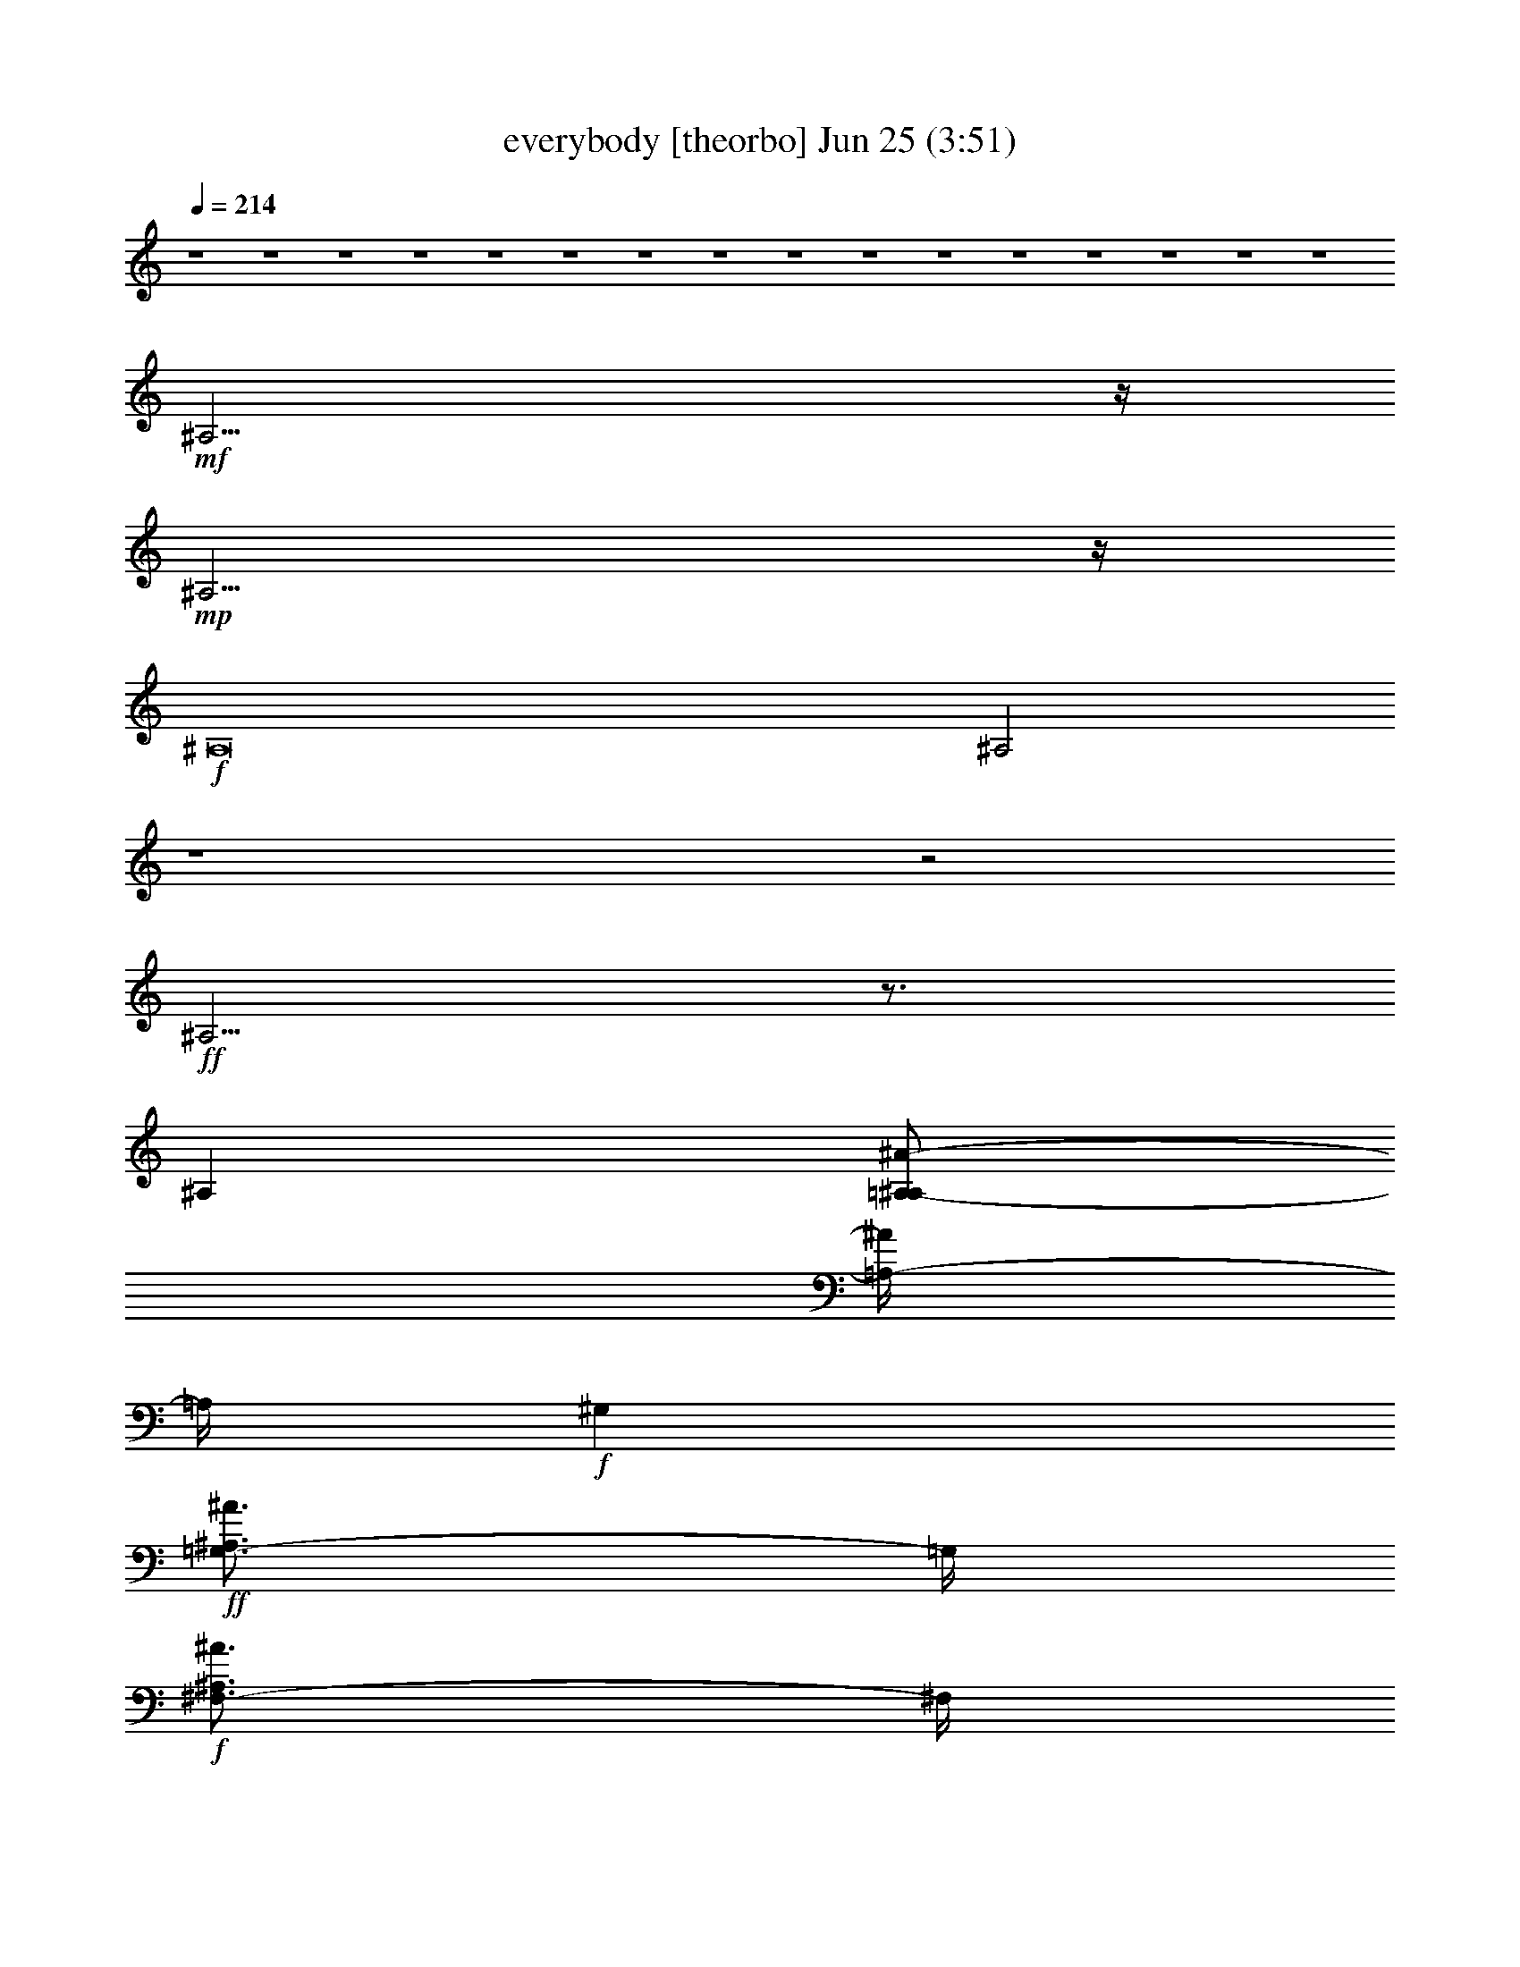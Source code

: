 % everybody 
% conversion by gongster54 
% http://fefeconv.mirar.org/?filter_user=gongster54&view=all 
% 25 Jun 10:30 
% using Firefern's ABC converter 
% 
% Artist: 
% Mood: unknown 
% 
% Playing multipart files: 
% /play <filename> <part> sync 
% example: 
% pippin does: /play weargreen 2 sync 
% samwise does: /play weargreen 3 sync 
% pippin does: /playstart 
% 
% If you want to play a solo piece, skip the sync and it will start without /playstart. 
% 
% 
% Recommended solo or ensemble configurations (instrument/file): 
% 

X:2 
T: everybody [theorbo] Jun 25 (3:51) 
Z: Transcribed by Firefern's ABC sequencer 
% Transcribed for Lord of the Rings Online playing 
% Transpose: 0 (0 octaves) 
% Tempo factor: 100% 
L: 1/4 
K: C 
Q: 1/4=214 
z4 z4 z4 z4 z4 z4 z4 z4 z4 z4 z4 z4 z4 z4 z4 z4 
+mf+ ^A,15/4 
z/4 
+mp+ ^A,15/4 
z/4 
+f+ ^A,8 
^A,2 
z4 z2 
+ff+ ^A,5/4 
z3/4 
^A, 
[=A,/2-^A,/2^A/2-] 
[=A,/4-^A/4] 
=A,/4 
+f+ ^G, 
+ff+ [=G,3/4-^A,3/4^A3/4] 
=G,/4 
+f+ [^F,3/4-^A,3/4^A3/4] 
^F,/4 
+mf+ [^A,3/4^A3/4-] 
^A/4 
+ff+ ^F, 
z 
^F, 
[^G,/2-^A,/2^A/2-] 
[^G,/4-^A/4] 
^G,/4 
+f+ =F,- 
[=F,/2^A,/2-^A/2-] 
+mf+ [^A,/4^A/4] 
z/4 
[^A,3/4^A3/4] 
z/4 
[^A,3/4^A3/4-] 
^A/4 
+ff+ ^A,5/4 
z3/4 
^A, 
[=A,/2-^A,/2^A/2-] 
[=A,/4-^A/4] 
=A,/4 
+f+ ^G, 
+ff+ [=G,3/4-^A,3/4^A3/4] 
=G,/4 
+f+ [^F,3/4-^A,3/4^A3/4] 
^F,/4 
+mf+ [^A,3/4^A3/4-] 
^A/4 
+ff+ ^F, 
z 
^F, 
[^G,/2-^A,/2^A/2-] 
[^G,/4-^A/4] 
^G,/4 
+f+ =F,- 
[=F,/2^A,/2-^A/2-] 
+mf+ [^A,/4^A/4] 
z/4 
[^A,3/4^A3/4] 
z/4 
[^A,3/4^A3/4-] 
^A/4 
z4 z4 
+f+ ^F, 
z 
^F, 
^G, 
=F, 
z3 
^A,5/4 
z3/4 
^A, 
=A, 
^G, 
=G, 
^F, 
z 
^F, 
z 
^F, 
^G, 
=F, 
z3 
^A,5/4 
z3/4 
^A, 
=A, 
^G, 
=G, 
^F, 
z 
^F, 
z 
^F, 
^G, 
=F, 
z3 
^A,5/4 
z3/4 
^A, 
=A, 
^G, 
=G, 
^F, 
z 
^F, 
z 
^F, 
^G, 
=F, 
z3 
^A,5/4 
z3/4 
^A, 
=A, 
^G, 
=G, 
^F, 
z 
^F, 
z 
^F, 
^G, 
=F, 
z3 
^A,5/4 
z3/4 
^A, 
=A, 
^G, 
=G, 
^F, 
z 
^F, 
z 
^F, 
^G, 
=F, 
z3 
^A,5/4 
z3/4 
^A, 
=A, 
^G, 
=G, 
^F, 
z 
^F, 
z 
^F, 
^G, 
=F, 
z3 
^F,5/4 
z3/4 
^F, 
=F, 
E, 
^D, 
=D, 
z 
^F, 
z 
^F, 
=G, 
^G, 
z3 
+ff+ ^A,5/4 
z3/4 
^A, 
[=A,/2-^A,/2^A/2-] 
[=A,/4-^A/4] 
=A,/4 
+f+ ^G, 
+ff+ [=G,3/4-^A,3/4^A3/4] 
=G,/4 
+f+ [^F,3/4-^A,3/4^A3/4] 
^F,/4 
+mf+ [^A,3/4^A3/4-] 
^A/4 
+ff+ ^F, 
z 
^F, 
[^G,/2-^A,/2^A/2-] 
[^G,/4-^A/4] 
^G,/4 
+f+ =F,- 
[=F,/2^A,/2-^A/2-] 
+mf+ [^A,/4^A/4] 
z/4 
[^A,3/4^A3/4] 
z/4 
[^A,3/4^A3/4-] 
^A/4 
+ff+ ^A,5/4 
z3/4 
^A, 
[=A,/2-^A,/2^A/2-] 
[=A,/4-^A/4] 
=A,/4 
+f+ ^G, 
+ff+ [=G,3/4-^A,3/4^A3/4] 
=G,/4 
+f+ [^F,3/4-^A,3/4^A3/4] 
^F,/4 
+mf+ [^A,3/4^A3/4-] 
^A/4 
+ff+ ^F, 
z 
^F, 
[^G,/2-^A,/2^A/2-] 
[^G,/4-^A/4] 
^G,/4 
+f+ =F,- 
[=F,/2^A,/2-^A/2-] 
+mf+ [^A,/4^A/4] 
z/4 
[^A,3/4^A3/4] 
z/4 
[^A,3/4^A3/4-] 
^A/4 
+ff+ ^A,5/4 
z3/4 
^A, 
[=A,/2-^A,/2^A/2-] 
[=A,/4-^A/4] 
=A,/4 
+f+ ^G, 
+ff+ [=G,3/4-^A,3/4^A3/4] 
=G,/4 
+f+ [^F,3/4-^A,3/4^A3/4] 
^F,/4 
+mf+ [^A,3/4^A3/4-] 
^A/4 
+ff+ ^F, 
z 
^F, 
[^G,/2-^A,/2^A/2-] 
[^G,/4-^A/4] 
^G,/4 
+f+ =F,- 
[=F,/2^A,/2-^A/2-] 
+mf+ [^A,/4^A/4] 
z/4 
[^A,3/4^A3/4] 
z/4 
[^A,3/4^A3/4-] 
^A/4 
+ff+ ^A,5/4 
z3/4 
^A, 
[=A,/2-^A,/2^A/2-] 
[=A,/4-^A/4] 
=A,/4 
+f+ ^G, 
+ff+ [=G,3/4-^A,3/4^A3/4] 
=G,/4 
+f+ [^F,3/4-^A,3/4^A3/4] 
^F,/4 
+mf+ [^A,3/4^A3/4-] 
^A/4 
+ff+ ^F, 
z 
^F, 
[^G,/2-^A,/2^A/2-] 
[^G,/4-^A/4] 
^G,/4 
+f+ =F,- 
[=F,/2^A,/2-^A/2-] 
+mf+ [^A,/4^A/4] 
z/4 
[^A,3/4^A3/4] 
z/4 
[^A,3/4^A3/4-] 
^A/4 
+ff+ ^A,5/4 
z3/4 
^A, 
[=A,/2-^A,/2^A/2-] 
[=A,/4-^A/4] 
=A,/4 
+f+ ^G, 
+ff+ [=G,3/4-^A,3/4^A3/4] 
=G,/4 
+f+ [^F,3/4-^A,3/4^A3/4] 
^F,/4 
+mf+ [^A,3/4^A3/4-] 
^A/4 
+ff+ ^F, 
z 
^F, 
[^G,/2-^A,/2^A/2-] 
[^G,/4-^A/4] 
^G,/4 
+f+ =F,- 
[=F,/2^A,/2-^A/2-] 
+mf+ [^A,/4^A/4] 
z/4 
[^A,3/4^A3/4] 
z/4 
[^A,3/4^A3/4-] 
^A/4 
+ff+ ^A,5/4 
z3/4 
^A, 
[=A,/2-^A,/2^A/2-] 
[=A,/4-^A/4] 
=A,/4 
+f+ ^G, 
+ff+ [=G,3/4-^A,3/4^A3/4] 
=G,/4 
+f+ [^F,3/4-^A,3/4^A3/4] 
^F,/4 
+mf+ [^A,3/4^A3/4-] 
^A/4 
+ff+ ^F, 
z 
^F, 
[^G,/2-^A,/2^A/2-] 
[^G,/4-^A/4] 
^G,/4 
+f+ =F,- 
[=F,/2^A,/2-^A/2-] 
+mf+ [^A,/4^A/4] 
z/4 
[^A,3/4^A3/4] 
z/4 
[^A,3/4^A3/4-] 
^A/4 
z4 z4 z4 z4 z4 z4 z4 z4 z4 z4 z4 z4 z4 z4 z4 
+f+ ^D,2 
^C, 
^A, 
^A,5/4 
z3/4 
^A, 
=A, 
^G, 
=G, 
^F, 
z 
^F, 
z 
^F, 
^G, 
=F, 
z3 
^A,5/4 
z3/4 
^A, 
=A, 
^G, 
=G, 
^F, 
z 
^F, 
z 
^F, 
^G, 
=F, 
z3 
^A,5/4 
z3/4 
^A, 
=A, 
^G, 
=G, 
^F, 
z 
^F, 
z 
^F, 
^G, 
=F, 
z3 
^F,5/4 
z3/4 
^F, 
=F, 
E, 
^D, 
=D, 
z 
^F, 
z 
^F, 
=G, 
^G, 
z3 
+ff+ ^A,5/4 
z3/4 
^A, 
[=A,/2-^A,/2^A/2-] 
[=A,/4-^A/4] 
=A,/4 
+f+ ^G, 
+ff+ [=G,3/4-^A,3/4^A3/4] 
=G,/4 
+f+ [^F,3/4-^A,3/4^A3/4] 
^F,/4 
+mf+ [^A,3/4^A3/4-] 
^A/4 
+ff+ ^F, 
z 
^F, 
[^G,/2-^A,/2^A/2-] 
[^G,/4-^A/4] 
^G,/4 
+f+ =F,- 
[=F,/2^A,/2-^A/2-] 
+mf+ [^A,/4^A/4] 
z/4 
[^A,3/4^A3/4] 
z/4 
[^A,3/4^A3/4-] 
^A/4 
+ff+ ^A,5/4 
z3/4 
^A, 
[=A,/2-^A,/2^A/2-] 
[=A,/4-^A/4] 
=A,/4 
+f+ ^G, 
+ff+ [=G,3/4-^A,3/4^A3/4] 
=G,/4 
+f+ [^F,3/4-^A,3/4^A3/4] 
^F,/4 
+mf+ [^A,3/4^A3/4-] 
^A/4 
+ff+ ^F, 
z 
^F, 
[^G,/2-^A,/2^A/2-] 
[^G,/4-^A/4] 
^G,/4 
+f+ =F,- 
[=F,/2^A,/2-^A/2-] 
+mf+ [^A,/4^A/4] 
z/4 
[^A,3/4^A3/4] 
z/4 
[^A,3/4^A3/4-] 
^A/4 
+ff+ ^A,5/4 
z3/4 
^A, 
[=A,/2-^A,/2^A/2-] 
[=A,/4-^A/4] 
=A,/4 
+f+ ^G, 
+ff+ [=G,3/4-^A,3/4^A3/4] 
=G,/4 
+f+ [^F,3/4-^A,3/4^A3/4] 
^F,/4 
+mf+ [^A,3/4^A3/4-] 
^A/4 
+ff+ ^F, 
z 
^F, 
[^G,/2-^A,/2^A/2-] 
[^G,/4-^A/4] 
^G,/4 
+f+ =F,- 
[=F,/2^A,/2-^A/2-] 
+mf+ [^A,/4^A/4] 
z/4 
[^A,3/4^A3/4] 
z/4 
[^A,3/4^A3/4-] 
^A/4 
+ff+ ^A,5/4 
z3/4 
^A, 
[=A,/2-^A,/2^A/2-] 
[=A,/4-^A/4] 
=A,/4 
+f+ ^G, 
+ff+ [=G,3/4-^A,3/4^A3/4] 
=G,/4 
+f+ [^F,3/4-^A,3/4^A3/4] 
^F,/4 
+mf+ [^A,3/4^A3/4-] 
^A/4 
+ff+ ^F, 
z 
^F, 
[^G,/2-^A,/2^A/2-] 
[^G,/4-^A/4] 
^G,/4 
+f+ =F,- 
[=F,/2^A,/2-^A/2-] 
+mf+ [^A,/4^A/4] 
z/4 
[^A,3/4^A3/4] 
z/4 
[^A,3/4^A3/4-] 
^A/4 
+ff+ ^A,5/4 
z3/4 
^A, 
[=A,/2-^A,/2^A/2-] 
[=A,/4-^A/4] 
=A,/4 
+f+ ^G, 
+ff+ [=G,3/4-^A,3/4^A3/4] 
=G,/4 
+f+ [^F,3/4-^A,3/4^A3/4] 
^F,/4 
+mf+ [^A,3/4^A3/4-] 
^A/4 
+ff+ ^F, 
z 
^F, 
[^G,/2-^A,/2^A/2-] 
[^G,/4-^A/4] 
^G,/4 
+f+ =F,- 
[=F,/2^A,/2-^A/2-] 
+mf+ [^A,/4^A/4] 
z/4 
[^A,3/4^A3/4] 
z/4 
[^A,3/4^A3/4-] 
^A/4 
+ff+ ^A,16 
z4 z4 z4 z4 z4 z4 z4 z4 z4 z4 z4 z4 z4 z4 z4 z4 z4 z4 z4 z4 
^A,16 
z4 z4 z4 z4 
^A,5/4 
z3/4 
^A, 
[=A,/2-^A,/2^A/2-] 
[=A,/4-^A/4] 
=A,/4 
+f+ ^G, 
+ff+ [=G,3/4-^A,3/4^A3/4] 
=G,/4 
+f+ [^F,3/4-^A,3/4^A3/4] 
^F,/4 
+mf+ [^A,3/4^A3/4-] 
^A/4 
+ff+ ^F, 
z 
^F, 
[^G,/2-^A,/2^A/2-] 
[^G,/4-^A/4] 
^G,/4 
+f+ =F,- 
[=F,/2^A,/2-^A/2-] 
+mf+ [^A,/4^A/4] 
z/4 
[^A,3/4^A3/4] 
z/4 
[^A,3/4^A3/4-] 
^A/4 
+ff+ ^A,5/4 
z3/4 
^A, 
[=A,/2-^A,/2^A/2-] 
[=A,/4-^A/4] 
=A,/4 
+f+ ^G, 
+ff+ [=G,3/4-^A,3/4^A3/4] 
=G,/4 
+f+ [^F,3/4-^A,3/4^A3/4] 
^F,/4 
+mf+ [^A,3/4^A3/4-] 
^A/4 
+ff+ ^F, 
z 
^F, 
[^G,/2-^A,/2^A/2-] 
[^G,/4-^A/4] 
^G,/4 
+f+ =F,- 
[=F,/2^A,/2-^A/2-] 
+mf+ [^A,/4^A/4] 
z/4 
[^A,3/4^A3/4] 
z/4 
[^A,3/4^A3/4-] 
^A/4 
+ff+ ^A,5/4 
z3/4 
^A, 
[=A,/2-^A,/2^A/2-] 
[=A,/4-^A/4] 
=A,/4 
+f+ ^G, 
+ff+ [=G,3/4-^A,3/4^A3/4] 
=G,/4 
+f+ [^F,3/4-^A,3/4^A3/4] 
^F,/4 
+mf+ [^A,3/4^A3/4-] 
^A/4 
+ff+ ^F, 
z 
^F, 
[^G,/2-^A,/2^A/2-] 
[^G,/4-^A/4] 
^G,/4 
+f+ =F,- 
[=F,/2^A,/2-^A/2-] 
+mf+ [^A,/4^A/4] 
z/4 
[^A,3/4^A3/4] 
z/4 
[^A,3/4^A3/4-] 
^A/4 
+ff+ ^A,5/4 
z3/4 
^A, 
[=A,/2-^A,/2^A/2-] 
[=A,/4-^A/4] 
=A,/4 
+f+ ^G, 
+ff+ [=G,3/4-^A,3/4^A3/4] 
=G,/4 
+f+ [^F,3/4-^A,3/4^A3/4] 
^F,/4 
+mf+ [^A,3/4^A3/4-] 
^A/4 
+ff+ ^F, 
z 
^F, 
[^G,/2-^A,/2^A/2-] 
[^G,/4-^A/4] 
^G,/4 
+f+ =F,- 
[=F,/2^A,/2-^A/2-] 
+mf+ [^A,/4^A/4] 
z/4 
[^A,3/4^A3/4] 
z/4 
[^A,3/4^A3/4-] 
^A/4 
+ff+ ^A,5/4 
z3/4 
^A, 
[=A,/2-^A,/2^A/2-] 
[=A,/4-^A/4] 
=A,/4 
+f+ ^G, 
+ff+ [=G,3/4-^A,3/4^A3/4] 
=G,/4 
+f+ [^F,3/4-^A,3/4^A3/4] 
^F,/4 
+mf+ [^A,3/4^A3/4-] 
^A/4 
+ff+ ^F, 
z 
^F, 
[^G,/2-^A,/2^A/2-] 
[^G,/4-^A/4] 
^G,/4 
+f+ =F,- 
[=F,/2^A,/2-^A/2-] 
+mf+ [^A,/4^A/4] 
z/4 
[^A,3/4^A3/4] 
z/4 
[^A,3/4^A3/4-] 
^A/4 
+ff+ ^A,5/4 
z3/4 
^A, 
[=A,/2-^A,/2^A/2-] 
[=A,/4-^A/4] 
=A,/4 
+f+ ^G, 
+ff+ [=G,3/4-^A,3/4^A3/4] 
=G,/4 
+f+ [^F,3/4-^A,3/4^A3/4] 
^F,/4 
+mf+ [^A,3/4^A3/4-] 
^A/4 
+ff+ ^F, 
z 
^F, 
[^G,/2-^A,/2^A/2-] 
[^G,/4-^A/4] 
^G,/4 
+f+ =F,- 
[=F,/2^A,/2-^A/2-] 
+mf+ [^A,/4^A/4] 
z/4 
[^A,3/4^A3/4] 
z/4 
[^A,3/4^A3/4-] 
^A/4 
+ff+ ^A,5/4 
z3/4 
^A, 
[=A,/2-^A,/2^A/2-] 
[=A,/4-^A/4] 
=A,/4 
+f+ ^G, 
+ff+ [=G,3/4-^A,3/4^A3/4] 
=G,/4 
+f+ [^F,3/4-^A,3/4^A3/4] 
^F,/4 
+mf+ [^A,3/4^A3/4-] 
^A/4 
+ff+ ^F, 
z 
^F, 
[^G,/2-^A,/2^A/2-] 
[^G,/4-^A/4] 
^G,/4 
+f+ =F,- 
[=F,/2^A,/2-^A/2-] 
+mf+ [^A,/4^A/4] 
z/4 
[^A,3/4^A3/4] 
z/4 
[^A,3/4^A3/4-] 
^A/4 
+ff+ ^A,5/4 
z3/4 
^A, 
[=A,/2-^A,/2^A/2-] 
[=A,/4-^A/4] 
=A,/4 
+f+ ^G, 
+ff+ [=G,3/4-^A,3/4^A3/4] 
=G,/4 
+f+ [^F,3/4-^A,3/4^A3/4] 
^F,/4 
+mf+ [^A,3/4^A3/4-] 
^A/4 
+ff+ [^F,4^F4] 
[^G,4^G4] 
[^A,59/4-^A59/4] 
^A,3/4 


X:3 
T: everybody [harp] Jun 25 (3:51) 
Z: Transcribed by Firefern's ABC sequencer 
% Transcribed for Lord of the Rings Online playing 
% Transpose: 0 (0 octaves) 
% Tempo factor: 100% 
L: 1/4 
K: C 
Q: 1/4=214 
z4 z4 z4 z4 z4 z4 z4 z4 z4 z4 z4 z4 z4 z4 z4 z4 
+pp+ ^a15/4 
z/4 
^a15/4 
z/4 
+pp+ ^a8 
^a2 
z4 z2 
+mp+ ^a5/4 
z3/4 
^a 
+pp+ =a 
^g 
=g 
^f5/4 
z3/4 
+mp+ ^f 
z 
+pp+ ^f 
+mp+ ^g 
+pp+ =f3/2 
z5/2 
+mp+ ^a5/4 
z3/4 
^a 
+pp+ =a 
^g 
=g 
^f5/4 
z3/4 
+mp+ ^f 
z 
+pp+ ^f 
+mp+ ^g 
+pp+ =f3/2 
z4 z4 z5/2 
^f 
z 
^f 
^g 
=f 
z3 
^a5/4 
z3/4 
^a 
=a 
^g 
=g 
^f5/4 
z3/4 
^f 
z 
^f 
^g 
=f 
z3 
^a5/4 
z3/4 
^a 
=a 
^g 
=g 
^f5/4 
z3/4 
^f 
z 
^f 
^g 
=f 
z3 
^a5/4 
z3/4 
^a 
=a 
^g 
=g 
^f5/4 
z3/4 
^f 
z 
^f 
^g 
=f 
z3 
^a5/4 
z3/4 
^a 
=a 
^g 
=g 
^f5/4 
z3/4 
^f 
z 
^f 
^g 
=f 
z3 
^a5/4 
z3/4 
^a 
=a 
^g 
=g 
^f5/4 
z3/4 
^f 
z 
^f 
^g 
=f 
z3 
^a5/4 
z3/4 
^a 
=a 
^g 
=g 
^f5/4 
z3/4 
^f 
z 
^f 
^g 
=f 
z3 
^f5/4 
z3/4 
^f 
=f 
e 
^d 
=d5/4 
z3/4 
^f 
z 
^f 
=g 
^g 
z3 
+mp+ ^a5/4 
z3/4 
^a 
+pp+ =a 
^g 
=g 
^f5/4 
z3/4 
+mp+ ^f 
z 
+pp+ ^f 
+mp+ ^g 
+pp+ =f3/2 
z5/2 
+mp+ ^a5/4 
z3/4 
^a 
+pp+ =a 
^g 
=g 
^f5/4 
z3/4 
+mp+ ^f 
z 
+pp+ ^f 
+mp+ ^g 
+pp+ =f3/2 
z5/2 
+mp+ ^a5/4 
z3/4 
^a 
+pp+ =a 
^g 
=g 
^f5/4 
z3/4 
+mp+ ^f 
z 
+pp+ ^f 
+mp+ ^g 
+pp+ =f3/2 
z5/2 
+mp+ ^a5/4 
z3/4 
^a 
+pp+ =a 
^g 
=g 
^f5/4 
z3/4 
+mp+ ^f 
z 
+pp+ ^f 
+mp+ ^g 
+pp+ =f3/2 
z5/2 
+mp+ ^a5/4 
z3/4 
^a 
+pp+ =a 
^g 
=g 
^f5/4 
z3/4 
+mp+ ^f 
z 
+pp+ ^f 
+mp+ ^g 
+pp+ =f3/2 
z5/2 
+mp+ ^a5/4 
z3/4 
^a 
+pp+ =a 
^g 
=g 
^f5/4 
z3/4 
+mp+ ^f 
z 
+pp+ ^f 
+mp+ ^g 
+pp+ =f3/2 
z4 z4 z4 z4 z4 z4 z4 z4 z4 z4 z4 z4 z4 z4 z4 z5/2 
^d2 
^c 
^A 
^a5/4 
z3/4 
^a 
=a 
^g 
=g 
^f5/4 
z3/4 
^f 
z 
^f 
^g 
=f 
z3 
^a5/4 
z3/4 
^a 
=a 
^g 
=g 
^f5/4 
z3/4 
^f 
z 
^f 
^g 
=f 
z3 
^a5/4 
z3/4 
^a 
=a 
^g 
=g 
^f5/4 
z3/4 
^f 
z 
^f 
^g 
=f 
z3 
^f5/4 
z3/4 
^f 
=f 
e 
^d 
=d5/4 
z3/4 
^f 
z 
^f 
=g 
^g 
z3 
+mp+ ^a5/4 
z3/4 
^a 
+pp+ =a 
^g 
=g 
^f5/4 
z3/4 
+mp+ ^f 
z 
+pp+ ^f 
+mp+ ^g 
+pp+ =f3/2 
z5/2 
+mp+ ^a5/4 
z3/4 
^a 
+pp+ =a 
^g 
=g 
^f5/4 
z3/4 
+mp+ ^f 
z 
+pp+ ^f 
+mp+ ^g 
+pp+ =f3/2 
z5/2 
+mp+ ^a5/4 
z3/4 
^a 
+pp+ =a 
^g 
=g 
^f5/4 
z3/4 
+mp+ ^f 
z 
+pp+ ^f 
+mp+ ^g 
+pp+ =f3/2 
z5/2 
+mp+ ^a5/4 
z3/4 
^a 
+pp+ =a 
^g 
=g 
^f5/4 
z3/4 
+mp+ ^f 
z 
+pp+ ^f 
+mp+ ^g 
+pp+ =f3/2 
z5/2 
+mp+ ^a5/4 
z3/4 
^a 
+pp+ =a 
^g 
=g 
^f5/4 
z3/4 
+mp+ ^f 
z 
+pp+ ^f 
+mp+ ^g 
+pp+ =f3/2 
z5/2 
+mp+ ^a/4 
^A,16 
z4 z4 z4 z4 z4 z4 z4 z4 z4 z4 z4 z4 z4 z4 z4 z4 z4 z4 z4 z15/4 
^A,/4 
^a16 
z4 z4 z4 z15/4 
^a5/4 
z3/4 
^a 
+pp+ =a 
^g 
=g 
^f5/4 
z3/4 
+mp+ ^f 
z 
+pp+ ^f 
+mp+ ^g 
+pp+ =f3/2 
z5/2 
+mp+ ^a5/4 
z3/4 
^a 
+pp+ =a 
^g 
=g 
^f5/4 
z3/4 
+mp+ ^f 
z 
+pp+ ^f 
+mp+ ^g 
+pp+ =f3/2 
z5/2 
+mp+ ^a5/4 
z3/4 
^a 
+pp+ =a 
^g 
=g 
^f5/4 
z3/4 
+mp+ ^f 
z 
+pp+ ^f 
+mp+ ^g 
+pp+ =f3/2 
z5/2 
+mp+ ^a5/4 
z3/4 
^a 
+pp+ =a 
^g 
=g 
^f5/4 
z3/4 
+mp+ ^f 
z 
+pp+ ^f 
+mp+ ^g 
+pp+ =f3/2 
z5/2 
+mp+ ^a5/4 
z3/4 
^a 
+pp+ =a 
^g 
=g 
^f5/4 
z3/4 
+mp+ ^f 
z 
+pp+ ^f 
+mp+ ^g 
+pp+ =f3/2 
z5/2 
+mp+ ^a5/4 
z3/4 
^a 
+pp+ =a 
^g 
=g 
^f5/4 
z3/4 
+mp+ ^f 
z 
+pp+ ^f 
+mp+ ^g 
+pp+ =f3/2 
z5/2 
+mp+ ^a5/4 
z3/4 
^a 
+pp+ =a 
^g 
=g 
^f5/4 
z3/4 
+mp+ ^f 
z 
+pp+ ^f 
+mp+ ^g 
+pp+ =f3/2 
z5/2 
+mp+ ^a5/4 
z3/4 
^a 
+pp+ =a 
^g 
=g 
^f5/4 
z3/4 
+mp+ ^f4 
^g4 
+pp+ ^a31/2 


X:4 
T: everybody [bagpipe] Jun 25 (3:51) 
Z: Transcribed by Firefern's ABC sequencer 
% Transcribed for Lord of the Rings Online playing 
% Transpose: 0 (0 octaves) 
% Tempo factor: 100% 
L: 1/4 
K: C 
Q: 1/4=214 
z4 z4 z4 z4 z4 z4 z4 z4 z4 z4 z4 z4 z4 z4 z4 z4 z4 z4 z4 z4 z4 z4 
+f+ [^C,5/4-=F,5/4-^A,5/4-^A5/4^a5/4] 
+mf+ [^C,3/4-=F,3/4-^A,3/4-] 
+f+ [^C,-=F,-^A,-^A^a] 
+mf+ [^C,-=F,-^A,-=A=a] 
+f+ [^C,-=F,-^A,-^G^g] 
[^C,-=F,-^A,-=G=g] 
+mf+ [^C,3/4-=F,3/4-^A,3/4-^F3/4^f3/4] 
[^C,5/4=F,5/4^A,5/4] 
+f+ [^C,5/4-^F,5/4-^A,5/4-^F5/4^f5/4] 
+mf+ [^C,3/4-^F,3/4-^A,3/4-] 
+f+ [^C,-^F,-^A,-^F^f] 
+mf+ [^C,^F,^A,^G^g] 
[=C,-=F,-=A,-=F=f] 
+mp+ [=C,3=F,3=A,3] 
+f+ [^C,5/4-=F,5/4-^A,5/4-^A5/4^a5/4] 
+mf+ [^C,3/4-=F,3/4-^A,3/4-] 
+f+ [^C,-=F,-^A,-^A^a] 
+mf+ [^C,-=F,-^A,-=A=a] 
+f+ [^C,-=F,-^A,-^G^g] 
[^C,-=F,-^A,-=G=g] 
+mf+ [^C,3/4-=F,3/4-^A,3/4-^F3/4^f3/4] 
[^C,5/4=F,5/4^A,5/4] 
+f+ [^C,5/4-^F,5/4-^A,5/4-^F5/4^f5/4] 
+mf+ [^C,3/4-^F,3/4-^A,3/4-] 
+f+ [^C,-^F,-^A,-^F^f] 
+mf+ [^C,^F,^A,^G^g] 
[=C,-=F,-=A,-=F=f] 
+mp+ [=C,3=F,3=A,3] 
z4 z4 z4 z4 z4 z4 z4 z4 z4 z4 z4 z4 z4 z4 z4 z4 
+pp+ [^C,8=F,8^A,8] 
[^C,4^F,4^A,4] 
[=C,4=F,4=A,4] 
[^C,8=F,8^A,8] 
[^C,4^F,4^A,4] 
[=C,4=F,4=A,4] 
[^C,8=F,8^A,8] 
[^C,4^F,4^A,4] 
[=C,4=F,4=A,4] 
[^C,4^F,4=C4] 
[^C,4^F,4^A,4] 
[^D,4^G,4^C4] 
[^D,3/2^G,3/2=C3/2] 
z5/2 
+f+ [^C,5/4-=F,5/4-^A,5/4-^A5/4^a5/4] 
+mf+ [^C,3/4-=F,3/4-^A,3/4-] 
+f+ [^C,-=F,-^A,-^A^a] 
+mf+ [^C,-=F,-^A,-=A=a] 
+f+ [^C,-=F,-^A,-^G^g] 
[^C,-=F,-^A,-=G=g] 
+mf+ [^C,3/4-=F,3/4-^A,3/4-^F3/4^f3/4] 
[^C,5/4=F,5/4^A,5/4] 
+f+ [^C,5/4-^F,5/4-^A,5/4-^F5/4^f5/4] 
+mf+ [^C,3/4-^F,3/4-^A,3/4-] 
+f+ [^C,-^F,-^A,-^F^f] 
+mf+ [^C,^F,^A,^G^g] 
[=C,-=F,-=A,-=F=f] 
+mp+ [=C,3=F,3=A,3] 
+f+ [^C,5/4-=F,5/4-^A,5/4-^A5/4^a5/4] 
+mf+ [^C,3/4-=F,3/4-^A,3/4-] 
+f+ [^C,-=F,-^A,-^A^a] 
+mf+ [^C,-=F,-^A,-=A=a] 
+f+ [^C,-=F,-^A,-^G^g] 
[^C,-=F,-^A,-=G=g] 
+mf+ [^C,3/4-=F,3/4-^A,3/4-^F3/4^f3/4] 
[^C,5/4=F,5/4^A,5/4] 
+f+ [^C,5/4-^F,5/4-^A,5/4-^F5/4^f5/4] 
+mf+ [^C,3/4-^F,3/4-^A,3/4-] 
+f+ [^C,-^F,-^A,-^F^f] 
+mf+ [^C,^F,^A,^G^g] 
[=C,-=F,-=A,-=F=f] 
+mp+ [=C,3=F,3=A,3] 
+f+ [^C,5/4-=F,5/4-^A,5/4-^A5/4^a5/4] 
+mf+ [^C,3/4-=F,3/4-^A,3/4-] 
+f+ [^C,-=F,-^A,-^A^a] 
+mf+ [^C,-=F,-^A,-=A=a] 
+f+ [^C,-=F,-^A,-^G^g] 
[^C,-=F,-^A,-=G=g] 
+mf+ [^C,3/4-=F,3/4-^A,3/4-^F3/4^f3/4] 
[^C,5/4=F,5/4^A,5/4] 
+f+ [^C,5/4-^F,5/4-^A,5/4-^F5/4^f5/4] 
+mf+ [^C,3/4-^F,3/4-^A,3/4-] 
+f+ [^C,-^F,-^A,-^F^f] 
+mf+ [^C,^F,^A,^G^g] 
[^D,-^G,-=C-=F=f] 
+mp+ [^D,3^G,3=C3] 
+f+ [^C,5/4-=F,5/4-^A,5/4-^A5/4^a5/4] 
+mf+ [^C,3/4-=F,3/4-^A,3/4-] 
+f+ [^C,-=F,-^A,-^A^a] 
+mf+ [^C,-=F,-^A,-=A=a] 
+f+ [^C,-=F,-^A,-^G^g] 
[^C,-=F,-^A,-=G=g] 
+mf+ [^C,3/4-=F,3/4-^A,3/4-^F3/4^f3/4] 
[^C,5/4=F,5/4^A,5/4] 
+f+ [^C,5/4-^F,5/4-^A,5/4-^F5/4^f5/4] 
+mf+ [^C,3/4-^F,3/4-^A,3/4-] 
+f+ [^C,-^F,-^A,-^F^f] 
+mf+ [^C,^F,^A,^G^g] 
[^D,-^G,-=C-=F=f] 
+mp+ [^D,3^G,3=C3] 
+f+ [^C,5/4-=F,5/4-^A,5/4-^A5/4^a5/4] 
+mf+ [^C,3/4-=F,3/4-^A,3/4-] 
+f+ [^C,-=F,-^A,-^A^a] 
+mf+ [^C,-=F,-^A,-=A=a] 
+f+ [^C,-=F,-^A,-^G^g] 
[^C,-=F,-^A,-=G=g] 
+mf+ [^C,3/4-=F,3/4-^A,3/4-^F3/4^f3/4] 
[^C,5/4=F,5/4^A,5/4] 
+f+ [^C,5/4-^F,5/4-^A,5/4-^F5/4^f5/4] 
+mf+ [^C,3/4-^F,3/4-^A,3/4-] 
+f+ [^C,-^F,-^A,-^F^f] 
+mf+ [^C,^F,^A,^G^g] 
[=C,-=F,-=A,-=F=f] 
+mp+ [=C,3=F,3=A,3] 
+f+ [^C,5/4-=F,5/4-^A,5/4-^A5/4^a5/4] 
+mf+ [^C,3/4-=F,3/4-^A,3/4-] 
+f+ [^C,-=F,-^A,-^A^a] 
+mf+ [^C,-=F,-^A,-=A=a] 
+f+ [^C,-=F,-^A,-^G^g] 
[^C,-=F,-^A,-=G=g] 
+mf+ [^C,3/4-=F,3/4-^A,3/4-^F3/4^f3/4] 
[^C,5/4=F,5/4^A,5/4] 
+f+ [^C,5/4-^F,5/4-^A,5/4-^F5/4^f5/4] 
+mf+ [^C,3/4-^F,3/4-^A,3/4-] 
+f+ [^C,-^F,-^A,-^F^f] 
+mf+ [^C,^F,^A,^G^g] 
[=C,-=F,-=A,-=F=f] 
+mp+ [=C,3=F,3=A,3] 
z4 z4 z4 z4 z4 z4 z4 z4 z4 z4 z4 z4 z4 z4 z4 z4 
+pp+ [^C,8=F,8^A,8] 
[^C,4^F,4^A,4] 
[=C,4=F,4=A,4] 
[^C,8=F,8^A,8] 
[^C,4^F,4^A,4] 
[=C,4=F,4=A,4] 
[^C,8=F,8^A,8] 
[^C,4^F,4^A,4] 
[=C,4=F,4=A,4] 
[^C,4^F,4=C4] 
[^C,4^F,4^A,4] 
[^D,4^G,4^C4] 
[^D,3/2^G,3/2=C3/2] 
z5/2 
+f+ [^C,5/4-=F,5/4-^A,5/4-^A5/4^a5/4] 
+mf+ [^C,3/4-=F,3/4-^A,3/4-] 
+f+ [^C,-=F,-^A,-^A^a] 
+mf+ [^C,-=F,-^A,-=A=a] 
+f+ [^C,-=F,-^A,-^G^g] 
[^C,-=F,-^A,-=G=g] 
+mf+ [^C,3/4-=F,3/4-^A,3/4-^F3/4^f3/4] 
[^C,5/4=F,5/4^A,5/4] 
+f+ [^C,5/4-^F,5/4-^A,5/4-^F5/4^f5/4] 
+mf+ [^C,3/4-^F,3/4-^A,3/4-] 
+f+ [^C,-^F,-^A,-^F^f] 
+mf+ [^C,^F,^A,^G^g] 
[=C,-=F,-=A,-=F=f] 
+mp+ [=C,3=F,3=A,3] 
+f+ [^C,5/4-=F,5/4-^A,5/4-^A5/4^a5/4] 
+mf+ [^C,3/4-=F,3/4-^A,3/4-] 
+f+ [^C,-=F,-^A,-^A^a] 
+mf+ [^C,-=F,-^A,-=A=a] 
+f+ [^C,-=F,-^A,-^G^g] 
[^C,-=F,-^A,-=G=g] 
+mf+ [^C,3/4-=F,3/4-^A,3/4-^F3/4^f3/4] 
[^C,5/4=F,5/4^A,5/4] 
+f+ [^C,5/4-^F,5/4-^A,5/4-^F5/4^f5/4] 
+mf+ [^C,3/4-^F,3/4-^A,3/4-] 
+f+ [^C,-^F,-^A,-^F^f] 
+mf+ [^C,^F,^A,^G^g] 
[=C,-=F,-=A,-=F=f] 
+mp+ [=C,3=F,3=A,3] 
+f+ [^C,5/4-=F,5/4-^A,5/4-^A5/4^a5/4] 
+mf+ [^C,3/4-=F,3/4-^A,3/4-] 
+f+ [^C,-=F,-^A,-^A^a] 
+mf+ [^C,-=F,-^A,-=A=a] 
+f+ [^C,-=F,-^A,-^G^g] 
[^C,-=F,-^A,-=G=g] 
+mf+ [^C,3/4-=F,3/4-^A,3/4-^F3/4^f3/4] 
[^C,5/4=F,5/4^A,5/4] 
+f+ [^C,5/4-^F,5/4-^A,5/4-^F5/4^f5/4] 
+mf+ [^C,3/4-^F,3/4-^A,3/4-] 
+f+ [^C,-^F,-^A,-^F^f] 
+mf+ [^C,^F,^A,^G^g] 
[^D,-^G,-=C-=F=f] 
+mp+ [^D,3^G,3=C3] 
+f+ [^C,5/4-=F,5/4-^A,5/4-^A5/4^a5/4] 
+mf+ [^C,3/4-=F,3/4-^A,3/4-] 
+f+ [^C,-=F,-^A,-^A^a] 
+mf+ [^C,-=F,-^A,-=A=a] 
+f+ [^C,-=F,-^A,-^G^g] 
[^C,-=F,-^A,-=G=g] 
+mf+ [^C,3/4-=F,3/4-^A,3/4-^F3/4^f3/4] 
[^C,5/4=F,5/4^A,5/4] 
+f+ [^C,5/4-^F,5/4-^A,5/4-^F5/4^f5/4] 
+mf+ [^C,3/4-^F,3/4-^A,3/4-] 
+f+ [^C,-^F,-^A,-^F^f] 
+mf+ [^C,^F,^A,^G^g] 
[^D,-^G,-=C-=F=f] 
+mp+ [^D,3^G,3=C3] 
+f+ [^C,5/4-=F,5/4-^A,5/4-^A5/4^a5/4] 
+mf+ [^C,3/4-=F,3/4-^A,3/4-] 
+f+ [^C,-=F,-^A,-^A^a] 
+mf+ [^C,-=F,-^A,-=A=a] 
+f+ [^C,-=F,-^A,-^G^g] 
[^C,-=F,-^A,-=G=g] 
+mf+ [^C,3/4-=F,3/4-^A,3/4-^F3/4^f3/4] 
[^C,5/4=F,5/4^A,5/4] 
+f+ [^C,5/4-^F,5/4-^A,5/4-^F5/4^f5/4] 
+mf+ [^C,3/4-^F,3/4-^A,3/4-] 
+f+ [^C,-^F,-^A,-^F^f] 
+mf+ [^C,^F,^A,^G^g] 
[=C,-=F,-=A,-=F=f] 
+mp+ [=C,3=F,3=A,3] 
+mf+ [^C,/4-=F,/4-^A,/4-^a/4] 
[^C,63/4=F,63/4^A,63/4] 
[^C,16=F,16^A,16] 
z4 z4 z4 z4 z4 z4 z4 z4 z4 z4 z4 z4 z4 z4 z4 z4 
+f+ [^A,16^a16] 
[^A,12^a12] 
z4 
[^C,5/4-=F,5/4-^A,5/4-^A5/4^a5/4] 
+mf+ [^C,3/4-=F,3/4-^A,3/4-] 
+f+ [^C,-=F,-^A,-^A^a] 
+mf+ [^C,-=F,-^A,-=A=a] 
+f+ [^C,-=F,-^A,-^G^g] 
[^C,-=F,-^A,-=G=g] 
+mf+ [^C,3/4-=F,3/4-^A,3/4-^F3/4^f3/4] 
[^C,5/4=F,5/4^A,5/4] 
+f+ [^C,5/4-^F,5/4-^A,5/4-^F5/4^f5/4] 
+mf+ [^C,3/4-^F,3/4-^A,3/4-] 
+f+ [^C,-^F,-^A,-^F^f] 
+mf+ [^C,^F,^A,^G^g] 
[=C,-=F,-=A,-=F=f] 
+mp+ [=C,3=F,3=A,3] 
+f+ [^C,5/4-=F,5/4-^A,5/4-^A5/4^a5/4] 
+mf+ [^C,3/4-=F,3/4-^A,3/4-] 
+f+ [^C,-=F,-^A,-^A^a] 
+mf+ [^C,-=F,-^A,-=A=a] 
+f+ [^C,-=F,-^A,-^G^g] 
[^C,-=F,-^A,-=G=g] 
+mf+ [^C,3/4-=F,3/4-^A,3/4-^F3/4^f3/4] 
[^C,5/4=F,5/4^A,5/4] 
+f+ [^C,5/4-^F,5/4-^A,5/4-^F5/4^f5/4] 
+mf+ [^C,3/4-^F,3/4-^A,3/4-] 
+f+ [^C,-^F,-^A,-^F^f] 
+mf+ [^C,^F,^A,^G^g] 
[=C,-=F,-=A,-=F=f] 
+mp+ [=C,3=F,3=A,3] 
+f+ [^C,5/4-=F,5/4-^A,5/4-^A5/4^a5/4] 
+mf+ [^C,3/4-=F,3/4-^A,3/4-] 
+f+ [^C,-=F,-^A,-^A^a] 
+mf+ [^C,-=F,-^A,-=A=a] 
+f+ [^C,-=F,-^A,-^G^g] 
[^C,-=F,-^A,-=G=g] 
+mf+ [^C,3/4-=F,3/4-^A,3/4-^F3/4^f3/4] 
[^C,5/4=F,5/4^A,5/4] 
+f+ [^C,5/4-^F,5/4-^A,5/4-^F5/4^f5/4] 
+mf+ [^C,3/4-^F,3/4-^A,3/4-] 
+f+ [^C,-^F,-^A,-^F^f] 
+mf+ [^C,^F,^A,^G^g] 
[^D,-^G,-=C-=F=f] 
+mp+ [^D,3^G,3=C3] 
+f+ [^C,5/4-=F,5/4-^A,5/4-^A5/4^a5/4] 
+mf+ [^C,3/4-=F,3/4-^A,3/4-] 
+f+ [^C,-=F,-^A,-^A^a] 
+mf+ [^C,-=F,-^A,-=A=a] 
+f+ [^C,-=F,-^A,-^G^g] 
[^C,-=F,-^A,-=G=g] 
+mf+ [^C,3/4-=F,3/4-^A,3/4-^F3/4^f3/4] 
[^C,5/4=F,5/4^A,5/4] 
+f+ [^C,5/4-^F,5/4-^A,5/4-^F5/4^f5/4] 
+mf+ [^C,3/4-^F,3/4-^A,3/4-] 
+f+ [^C,-^F,-^A,-^F^f] 
+mf+ [^C,^F,^A,^G^g] 
[^D,-^G,-=C-=F=f] 
+mp+ [^D,3^G,3=C3] 
+f+ [^C,5/4-=F,5/4-^A,5/4-^A5/4^a5/4] 
+mf+ [^C,3/4-=F,3/4-^A,3/4-] 
+f+ [^C,-=F,-^A,-^A^a] 
+mf+ [^C,-=F,-^A,-=A=a] 
+f+ [^C,-=F,-^A,-^G^g] 
[^C,-=F,-^A,-=G=g] 
+mf+ [^C,3/4-=F,3/4-^A,3/4-^F3/4^f3/4] 
[^C,5/4=F,5/4^A,5/4] 
+f+ [^C,5/4-^F,5/4-^A,5/4-^F5/4^f5/4] 
+mf+ [^C,3/4-^F,3/4-^A,3/4-] 
+f+ [^C,-^F,-^A,-^F^f] 
+mf+ [^C,^F,^A,^G^g] 
[=C,-=F,-=A,-=F=f] 
+mp+ [=C,3=F,3=A,3] 
+f+ [^C,5/4-=F,5/4-^A,5/4-^A5/4^a5/4] 
+mf+ [^C,3/4-=F,3/4-^A,3/4-] 
+f+ [^C,-=F,-^A,-^A^a] 
+mf+ [^C,-=F,-^A,-=A=a] 
+f+ [^C,-=F,-^A,-^G^g] 
[^C,-=F,-^A,-=G=g] 
+mf+ [^C,3/4-=F,3/4-^A,3/4-^F3/4^f3/4] 
[^C,5/4=F,5/4^A,5/4] 
+f+ [^C,5/4-^F,5/4-^A,5/4-^F5/4^f5/4] 
+mf+ [^C,3/4-^F,3/4-^A,3/4-] 
+f+ [^C,-^F,-^A,-^F^f] 
+mf+ [^C,^F,^A,^G^g] 
[=C,-=F,-=A,-=F=f] 
+mp+ [=C,3=F,3=A,3] 
+f+ [^C,5/4-=F,5/4-^A,5/4-^A5/4^a5/4] 
+mf+ [^C,3/4-=F,3/4-^A,3/4-] 
+f+ [^C,-=F,-^A,-^A^a] 
+mf+ [^C,-=F,-^A,-=A=a] 
+f+ [^C,-=F,-^A,-^G^g] 
[^C,-=F,-^A,-=G=g] 
+mf+ [^C,3/4-=F,3/4-^A,3/4-^F3/4^f3/4] 
[^C,5/4=F,5/4^A,5/4] 
+f+ [^C,5/4-^F,5/4-^A,5/4-^F5/4^f5/4] 
+mf+ [^C,3/4-^F,3/4-^A,3/4-] 
+f+ [^C,-^F,-^A,-^F^f] 
+mf+ [^C,^F,^A,^G^g] 
[^D,-^G,-=C-=F=f] 
+mp+ [^D,3^G,3=C3] 
+f+ [^C,5/4-=F,5/4-^A,5/4-^A5/4^a5/4] 
+mf+ [^C,3/4-=F,3/4-^A,3/4-] 
+f+ [^C,-=F,-^A,-^A^a] 
+mf+ [^C,-=F,-^A,-=A=a] 
+f+ [^C,-=F,-^A,-^G^g] 
[^C,-=F,-^A,-=G=g] 
+mf+ [^C,3/4-=F,3/4-^A,3/4-^F3/4^f3/4] 
[^C,5/4=F,5/4^A,5/4] 
+f+ [^C,4^F,4^A,4^F4^f4] 
[^D,4^G,4=C4^G4^g4] 
+mf+ [^A,15-^A15^a15] 
^A, 


X:5 
T: everybody [clarinet] Jun 25 (3:51) 
Z: Transcribed by Firefern's ABC sequencer 
% Transcribed for Lord of the Rings Online playing 
% Transpose: 0 (0 octaves) 
% Tempo factor: 100% 
L: 1/4 
K: C 
Q: 1/4=214 
z4 z4 z4 z4 z4 z2 
+f+ =F 
^D/4 
z3/4 
^D3 
^C3 
z4 z4 
=F 
+mf+ ^D/4 
z3/4 
+f+ ^D3 
+mf+ ^C15/4 
z4 z13/4 
+f+ =F 
^D/4 
z3/4 
^D11/4 
z/4 
^C5 
^A,5/4 
z3/4 
^C5/4 
z3/4 
^D2 
^A,/2 
z/2 
+mf+ ^A,9 
+f+ [^A,^A] 
z 
[^C3/4-^c3/4] 
^C/4 
z 
[^D3/4^d3/4] 
z5/4 
[^A^a] 
[^A3/4-^a3/4] 
+mf+ ^A/4 
z4 z4 z4 z4 z4 z4 z4 z4 
+f+ ^A,/2 
z/2 
^A,/2 
^G,3/2 
=F,/2 
z/2 
^D,/2 
z/2 
+mf+ ^D,/4 
z/4 
+f+ ^D,3/2 
^C/2 
z4 z4 z/2 
^A,/2 
z/2 
^A,/4 
z/4 
^G,3/2 
=F,/2 
z/2 
^D,/2 
z/2 
^D,/4 
z3/4 
^D, 
^C/2 
z4 z4 z/2 
^A,/4 
z3/4 
^A,/4 
z/4 
^G,3/2 
+mf+ =F,/4 
z3/4 
+f+ ^D,/4 
z3/4 
^D,/4 
z3/4 
^D, 
^C/2 
z4 z7/2 
^D, 
^A,/2 
z/2 
^A,/4 
z/4 
^G,3/4 
z/4 
+mf+ ^G,/2 
+f+ =F,/2 
z/2 
^D,/2 
z/2 
^D,/2 
z/2 
^D, 
^C/2 
z4 z3/2 
^D/2 
z/2 
^D3/4 
z/4 
^A,3/4 
z/4 
^C3/2 
^D/4 
z5/4 
^D3/4 
z4 z/4 
[^C11/4^A11/4] 
z/4 
[=C/2=A/2] 
z3/2 
^D/4 
z3/4 
^D 
^A,/4 
z3/4 
^C3/2 
^D/4 
z5/4 
^D3/4 
z4 z/4 
[^C11/4^A11/4] 
z/4 
[=C/2=A/2] 
z3/2 
^D/4 
z3/4 
^D 
^A,/4 
z3/4 
^C3/2 
^D/4 
z5/4 
^D 
z4 
[^C11/4^A11/4] 
z/4 
+mf+ [=C5/4-=A5/4] 
=C/4 
z3/2 
+f+ ^C/2 
z/2 
^D/2 
z/2 
=F- 
[=F/4^F/4-] 
+mf+ ^F/4 
z/2 
+f+ =F/2 
z/2 
^F3/4 
z/4 
=F 
^D3/4 
z/4 
^C 
^A,/2 
z/2 
+mf+ =F 
+f+ ^F/2 
z/2 
=F 
^D 
^C/2 
z3/2 
[=F/2=f/2] 
z/2 
[^D/4-^d/4] 
+mf+ ^D/4 
z/2 
+f+ [^D3^d3] 
[^C/2-^c/2] 
^C/2 
z4 
[^C11/4^A11/4-] 
^A/4 
[=C/2=A/2] 
z5/2 
[=F3/4-=f3/4] 
=F/4 
[^D/4^d/4] 
z3/4 
[^D3^d3] 
[^C^c] 
z4 
[^C11/4^A11/4-] 
^A/4 
[=C/2=A/2-] 
+mf+ =A/4 
z9/4 
+f+ [=F=f] 
[^D/4^d/4] 
z3/4 
[^D3^d3] 
[^C9/4^c9/4-] 
^c/4 
z5/2 
[^A,3/4^A3/4] 
z5/4 
[^C^c] 
z 
[^D2^d2] 
[^A,^A] 
^A, 
z4 z4 
[^A,^A] 
z 
[^C^c] 
z 
[^D-^d] 
^D 
[^A3/4-^a3/4] 
+mf+ ^A/4- 
+f+ [^A/2^a/2-] 
^a3/4 
z4 z4 z4 z7/4 
[^A3/4^a3/4] 
z/4 
[^A^a] 
z4 z4 z4 z3 
=F,3/4 
z/4 
^G,3/4 
z/4 
+mf+ ^G,/2 
+f+ ^A,/2 
z/2 
^A,/4 
z/4 
=F,3/4 
z/4 
^G,/2 
z/2 
^G,/2 
z/2 
^A,3/4 
z4 z4 z5/4 
^G,/2 
z/2 
^G,/2 
^A,/2 
z/2 
^A,/2 
=F,/2 
z/2 
^D,/2 
z/2 
^D,/2 
z/2 
^D, 
^C/2 
z4 z7/2 
=F,/2 
z/2 
^G,/2 
z/2 
^G,/2 
^A,/2 
z/2 
^A,/4 
z/4 
=F,/2 
z/2 
^G,/2 
z/2 
^G,/2 
z/2 
^A,3/4 
z4 z4 z/4 
=F,/2 
z/2 
^G,/2 
z/2 
+mf+ ^G,/2 
+f+ ^A,/4 
z3/4 
^A,/2 
=F,/2 
z/2 
^D,/2 
z/2 
^D,/4 
z3/4 
^D, 
^C 
z4 z 
^D/2 
z/2 
^D 
^A, 
^C3/2 
^D/4 
z5/4 
^D/2 
z4 z/2 
[^C11/4^A11/4] 
z/4 
[=C/2=A/2] 
z3/2 
^D/4 
z3/4 
^D 
^A,/4 
z3/4 
^F3/2 
=F/4 
z5/4 
=F3/4 
z4 z/4 
[^C11/4^A11/4] 
z/4 
[=C/2=A/2] 
z3/2 
^D/4 
z3/4 
^D3/4 
z/4 
^A,/4 
z3/4 
^C3/2 
^D/4 
z5/4 
^D 
z4 
[^C11/4^A11/4] 
z/4 
+mf+ [=C5/4-=A5/4] 
=C/4 
z3/2 
+f+ ^C/2 
z/2 
^D/2 
z/2 
=F- 
[=F/4^F/4-] 
+mf+ ^F/4 
z/2 
+f+ =F/2 
z/2 
^F3/4 
z/4 
=F 
^D3/4 
z/4 
^C 
^A,/2 
z/2 
+mf+ =F 
+f+ ^F/2 
z/2 
=F 
^D 
^C/2 
z3/2 
[=F/2=f/2] 
z/2 
[^D/4-^d/4] 
+mf+ ^D/4 
z/2 
+f+ [^D3^d3] 
[^C/2-^c/2] 
^C/2 
z4 
[^C11/4^A11/4-] 
^A/4 
[=C/2=A/2] 
z5/2 
[=F3/4-=f3/4] 
=F/4 
[^D/4^d/4] 
z3/4 
[^D3^d3] 
[^C^c] 
z4 
[^C11/4^A11/4-] 
^A/4 
[=C/2=A/2-] 
+mf+ =A/4 
z9/4 
+f+ [=F=f] 
[^D/4^d/4] 
z3/4 
[^D3^d3] 
[^C9/4^c9/4-] 
^c/4 
z5/2 
[^A,3/4^A3/4] 
z5/4 
[^C^c] 
z 
[^D2^d2] 
[^A,^A-] 
[^A,/2-^A/2] 
+mf+ ^A,/2 
z4 z4 
+f+ [^A,^A] 
z 
[^C3/4^c3/4-] 
^c/4 
z 
[^D-^d] 
^D 
[^A3/4-^a3/4] 
+mf+ ^A/4- 
+f+ [^A/2^a/2-] 
^a3/4 
z4 z4 z4 z7/4 
[^A3/4^a3/4] 
z/4 
[^A^a] 
z4 z4 z4 z4 z4 z4 z4 z3 
^A,/4 
z3/4 
^C/2 
z/2 
+mf+ ^C/2 
+f+ ^D3/2 
+mf+ ^A,/2 
z/2 
+f+ ^C/2 
z/2 
^C/2 
z/2 
^D3/4 
z4 z4 z/4 
^A,/2 
z/2 
^C/2 
z/2 
+mf+ ^C/2 
+f+ ^D3/4 
z/4 
^D/2 
+mf+ ^A, 
+f+ ^C/2 
z/2 
^C/2 
z/2 
^D3/4 
z4 z4 z/4 
^A,/2 
z/2 
^C/2 
z/2 
+mf+ ^C/2 
+f+ ^D 
z/2 
+mf+ ^A,/2 
z/2 
+f+ ^C/2 
z/2 
^C3/4 
z/4 
^D 
z4 z4 
^G, 
+mf+ ^F, 
+f+ ^G, 
^A,3/4 
z/4 
^C 
^D3/4 
z/4 
=F 
^D 
=F 
^D 
z 
=F 
z 
^D 
z 
^C/2 
z/2 
=C2 
+mf+ ^A,11/4 
z4 z4 z4 z4 z4 z4 z9/4 
+f+ [=F3/4-=f3/4] 
=F/4 
[^D/4^d/4] 
z3/4 
[^D3^d3] 
[^C/2-^c/2] 
^C/2 
z4 
[^C11/4^A11/4-] 
^A/4 
[=C/2=A/2] 
z5/2 
[=F3/4-=f3/4] 
=F/4 
[^D/4^d/4] 
z3/4 
[^D3^d3] 
[^C^c] 
z4 
[^C11/4^A11/4-] 
^A/4 
[=C/2=A/2-] 
+mf+ =A/4 
z9/4 
+f+ [=F=f] 
[^D/4^d/4] 
z3/4 
[^D3^d3] 
[^C9/4^c9/4-] 
^c/4 
z5/2 
[^A,3/4^A3/4] 
z5/4 
[^C^c] 
z 
[^D2^d2] 
[^A,^A-] 
[^A,/2-^A/2] 
+mf+ ^A,/2 
z4 z4 
+f+ [^A,^A] 
z 
[^C3/4^c3/4-] 
^c/4 
z 
[^D-^d] 
^D 
[=F3/4-=f3/4] 
=F/4 
[^D/4^d/4] 
z3/4 
[^D3^d3] 
[^C/2-^c/2] 
^C/2 
z4 
[^C11/4^A11/4-] 
^A/4 
[=C/2=A/2] 
z5/2 
[=F3/4-=f3/4] 
=F/4 
[^D/4^d/4] 
z3/4 
[^D3^d3] 
[^C^c] 
z4 
[^C11/4^A11/4-] 
^A/4 
[=C/2=A/2-] 
+mf+ =A/4 
z9/4 
+f+ [=F=f] 
[^D/4^d/4] 
z3/4 
[^D3^d3] 
[^C9/4^c9/4-] 
^c/4 
z5/2 
[^A,3/4^A3/4] 
z5/4 
[^C^c] 
z 
[^D2^d2] 
[^A,^A-] 
[^A,/2-^A/2] 
+mf+ ^A,/2 
z4 z4 
+f+ [^A,^A] 
z 
[^C^c] 
z 
[^D-^d] 
^D 
[^A-^a] 
[^A/2^a/2-] 
^a3/4 


X:6 
T: everybody [lute] Jun 25 (3:51) 
Z: Transcribed by Firefern's ABC sequencer 
% Transcribed for Lord of the Rings Online playing 
% Transpose: 0 (0 octaves) 
% Tempo factor: 100% 
L: 1/4 
K: C 
Q: 1/4=214 
z4 z4 z4 z4 z4 z4 
+ppp+ [^A,8^C8=F8^A8^c8] 
[^A,4^C4^F4^A4^c4] 
[=A,4=C4=F4=A4=c4] 
[^A,8^C8=F8^A8^c8] 
[^A,4^C4^F4^A4^c4] 
[=A,4=C4=F4=A4=c4] 
[^A,8^C8=F8^A8^c8] 
[^A,4^C4^F4^A4^c4] 
[=C4^D4^G4=c4^d4] 
+mp+ [^A,9/2-^C9/2-=F9/2^A9/2-^c9/2-] 
[^A,7/2^C7/2=F7/2^A7/2^c7/2] 
+ppp+ [^A,3/2-^C3/2-=F3/2-^A3/2-^c3/2] 
[^A,/2-^C/2-=F/2-^A/2] 
[^A,/2-^C/2-=F/2] 
[^A,/2-^C/2] 
^A,/2 
z4 z/2 
[=F8^A8^c8] 
[^F4^A4^c4] 
[=F4=A4=c4] 
[=F8^A8^c8] 
[^F4^A4^c4] 
+mp+ [=F/2=A/2-=c/2-] 
[=F7/2=A7/2=c7/2] 
z4 z4 
+ppp+ [^F4^c4] 
[=F4=c4] 
z4 z4 
[^F4^c4] 
[=F4=c4] 
z4 z4 
[^F4^c4] 
[=F4=c4] 
z4 z4 
[^F4^c4] 
+mp+ [=F/2=c/2-] 
[=F7/2=c7/2] 
+ppp+ [^C8=F8^A8] 
[^C4^F4^A4^c4] 
[=C4=F4=A4=c4] 
[^C8=F8^A8] 
[^C4^F4^A4^c4] 
[=C4=F4=A4=c4] 
[^C8=F8^A8] 
[^C4^F4^A4^c4] 
[=C4=F4=A4=c4] 
[^C4^F4=c4^d4] 
[^C4=F4^F4^A4] 
[^D4^G4^c4] 
[^D/2-^G/2-=c/2-] 
+mp+ [^D=F-^G=c] 
=F5/2 
+ppp+ [=F8^A8^c8] 
[^F4^A4^c4] 
[=F4=A4=c4] 
[=F8^A8^c8] 
[^F4^A4^c4] 
[=F4=A4=c4] 
[=F8^A8^c8] 
[^F4^A4^c4] 
[^G4=c4^d4] 
[=F8^A8^c8] 
[^F4^A4^c4] 
[^G4=c4^d4] 
[=F8^A8^c8] 
[^F4^A4^c4] 
[=F4=A4=c4] 
[=F8^A8^c8] 
+pp+ [^A,4-=F4^F4^A4-^c4] 
+mp+ [^A,/2-=F/2=A/2-^A/2-=c/2-] 
[^A,7/2=F7/2=A7/2^A7/2=c7/2] 
[^C,3/4^a3/4-] 
+ppp+ ^a/4- 
+pp+ [e/2^a/2-] 
+ppp+ ^a/2- 
+mp+ [e/2^a/2-] 
+ppp+ ^a/2- 
+mp+ [^C,/2e/2^a/2-] 
+ppp+ ^a3/2- 
+mp+ [^C,/2-e/2^a/2-] 
[^C,/4^a/4-] 
+ppp+ ^a/4- 
+mp+ [e/2^a/2-] 
+ppp+ ^a/2- 
+pp+ [^C,/2-e/2^a/2-] 
[^C,/4^a/4-] 
+ppp+ ^a/4- 
+mp+ [^C,/2^a/2-] 
+ppp+ ^a/2- 
+pp+ [e/2^a/2-] 
+ppp+ ^a/2- 
+mp+ [e/2^a/2-] 
+ppp+ ^a/2- 
+pp+ [^C,/2-e/2^a/2-] 
[^C,/2^a/2-] 
+mp+ [^C,/2^a/2-] 
+ppp+ ^a/2- 
+pp+ [e/2^a/2-] 
+ppp+ ^a/2- 
+mp+ [e/2^a/2-] 
+ppp+ ^a/2- 
+ppp+ [^C,/2-e/2^a/2-] 
[^C,/4^a/4-] 
+ppp+ ^a/4 
+mp+ ^C,3/4 
z/4 
+pp+ e/2 
z/2 
+mp+ e/2 
z/2 
[^C,/2e/2] 
z3/2 
[^C,/2-e/2] 
^C,/4 
z/4 
e/2 
z/2 
+pp+ [^C,/2-e/2] 
^C,/4 
z/4 
+mp+ ^C,/2 
z/2 
+pp+ e/2 
z/2 
+mp+ e/2 
z/2 
+pp+ [^C,/2-e/2] 
^C,/2 
+mp+ ^C,/2 
z/2 
+pp+ e/2 
z/2 
+mp+ e/2 
z/2 
+ppp+ [^C,/2-e/2] 
^C,/4 
z/4 
+mp+ ^C,3/4 
z/4 
+pp+ e/2 
z/2 
+mp+ e/2 
z/2 
[^C,/2e/2] 
z3/2 
[^C,/2-e/2] 
^C,/4 
z/4 
e/2 
z/2 
+pp+ [^C,/2-e/2] 
^C,/4 
z/4 
+mp+ ^C,/2 
z/2 
+pp+ e/2 
z/2 
+mp+ e/2 
z/2 
+pp+ [^C,/2-e/2] 
^C,/2 
+mp+ ^C,/2 
z/2 
+pp+ e/2 
z/2 
+mp+ e/2 
z/2 
+ppp+ [^C,/2-e/2] 
^C,/4 
z/4 
+mp+ ^C,3/4 
z/4 
+pp+ e/2 
z/2 
+mp+ e/2 
z/2 
[^C,/2e/2] 
z3/2 
[^C,/2-e/2] 
^C,/4 
z/4 
e/2 
z/2 
+pp+ [^C,/2-e/2] 
^C,/4 
z/4 
+mp+ ^C,/2 
z7/2 
+pp+ ^C,/2- 
+mp+ [^C,/4=F/4-] 
=F/4- 
[=F/2-e/2] 
=F/2- 
[=F/2-e/2] 
=F/2- 
[^C,/2=F/2-] 
=F/2 
+ppp+ [^C8=F8^A8] 
[^C4^F4^A4^c4] 
[=C4=F4=A4=c4] 
[^C8=F8^A8] 
[^C4^F4^A4^c4] 
[=C4=F4=A4=c4] 
[^C8=F8^A8] 
[^C4^F4^A4^c4] 
[=C4=F4=A4=c4] 
[^C4^F4=c4^d4] 
[^C4=F4^F4^A4] 
[^D4^G4^c4] 
[^D/2-^G/2-=c/2-] 
+mp+ [^D=F-^G=c] 
=F5/2 
+ppp+ [=F8^A8^c8] 
[^F4^A4^c4] 
[=F4=A4=c4] 
[=F8^A8^c8] 
[^F4^A4^c4] 
[=F4=A4=c4] 
[=F8^A8^c8] 
[^F4^A4^c4] 
[^G4=c4^d4] 
[=F8^A8^c8] 
[^F4^A4^c4] 
[^G4=c4^d4] 
[=F8^A8^c8] 
+pp+ [^A,4-=F4^F4^A4-^c4] 
+mp+ [^A,/2-=F/2=A/2-^A/2-=c/2-] 
[^A,7/2=F7/2=A7/2^A7/2=c7/2] 
+ppp+ [^C,/2-=F,/2-^A,/2-=F/2^A/2^c/2] 
[^C,31/2=F,31/2^A,31/2] 
z4 z4 z4 z/2 
+mp+ =F7/2 
+ppp+ [^A,8^C8=F8^A8] 
[=F,4-=C4=F4^A4] 
[=F,4=C4=F4=A4=c4] 
[^D,8^C8^D8^F8^A8] 
[^F,4^C4^F4^A4] 
[^G,4^D4^G4=c4] 
[^A,8^C8=F8^A8] 
[=F,4-=C4=F4^A4] 
[=F,4=F4=A4=c4] 
[^F,4^C4^F4=c4] 
[^F,4^C4^F4^A4] 
[^G,4^D4^G4^c4] 
[^G,/2-^D/2-^G/2-=c/2-] 
+mp+ [^G,7/2^D7/2=F7/2^G7/2=c7/2] 
+ppp+ [^A,/2^a/2-] 
^a31/2 
z4 z4 z4 z/2 
+mp+ =F7/2 
+ppp+ [=F8^A8^c8] 
[^F4^A4^c4] 
[=F4=A4=c4] 
[=F8^A8^c8] 
[^F4^A4^c4] 
[=F4=A4=c4] 
[=F8^A8^c8] 
[^F4^A4^c4] 
[^G4=c4^d4] 
[=F8^A8^c8] 
[^F4^A4^c4] 
[^G4=c4-^d4-] 
[=F8^A8=c8-^c8^d8-] 
[^F4^A4=c4^c4^d4] 
[=F4=A4=c4] 
[=F8^A8^c8] 
[^F4^A4^c4] 
[=F4=A4=c4] 
[=F8^A8^c8] 
[^F4^A4^c4] 
[^G4=c4^d4] 
[=F8^A8^c8] 
[^F4^A4^c4] 
[^G4=c4^d4] 
^A,31/2 


